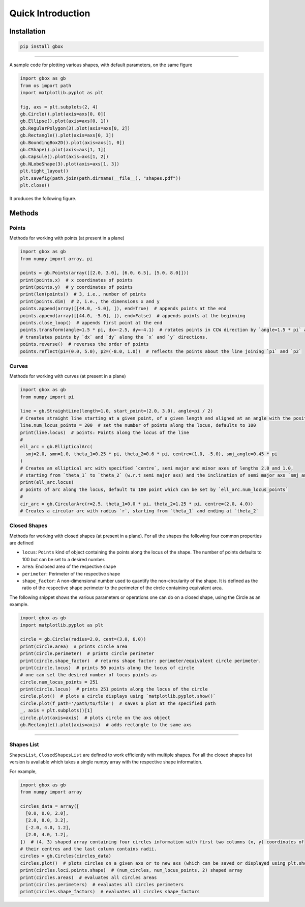 Quick Introduction
===================


Installation
------------

.. code-block:: console

    pip install gbox


----

A sample code for plotting various shapes, with default parameters, on the same figure

.. code-block:: python

   import gbox as gb
   from os import path
   import matplotlib.pyplot as plt

   fig, axs = plt.subplots(2, 4)
   gb.Circle().plot(axis=axs[0, 0])
   gb.Ellipse().plot(axis=axs[0, 1])
   gb.RegularPolygon(3).plot(axis=axs[0, 2])
   gb.Rectangle().plot(axis=axs[0, 3])
   gb.BoundingBox2D().plot(axis=axs[1, 0])
   gb.CShape().plot(axis=axs[1, 1])
   gb.Capsule().plot(axis=axs[1, 2])
   gb.NLobeShape(3).plot(axis=axs[1, 3])
   plt.tight_layout()
   plt.savefig(path.join(path.dirname(__file__), "shapes.pdf"))
   plt.close()

It produces the following figure.


.. image:: _static/shapes.png
   :target: _static/shapes.png
   :align: center
   :alt: Shape


Methods
-------

Points
^^^^^^

Methods for working with points (at present in a plane)

.. code-block:: python

   import gbox as gb
   from numpy import array, pi

   points = gb.Points(array([[2.0, 3.0], [6.0, 6.5], [5.0, 8.0]]))
   print(points.x)  # x coordinates of points
   print(points.y)  # y coordinates of points
   print(len(points))  # 3, i.e., number of points
   print(points.dim)  # 2, i.e., the dimensions x and y
   points.append(array([[44.0, -5.0], ]), end=True)  # appends points at the end
   points.append(array([[44.0, -5.0], ]), end=False)  # appends points at the beginning
   points.close_loop()  # appends first point at the end
   points.transform(angle=1.5 * pi, dx=-2.5, dy=-4.1)  # rotates points in CCW direction by `angle=1.5 * pi` and
   # translates points by `dx` and `dy` along the `x` and `y` directions.
   points.reverse()  # reverses the order of points
   points.reflect(p1=(0.0, 5.0), p2=(-8.0, 1.0))  # reflects the points about the line joining `p1` and `p2`

Curves
^^^^^^

Methods for working with curves (at present in a plane)

.. code-block:: python

   import gbox as gb
   from numpy import pi

   line = gb.StraightLine(length=1.0, start_point=(2.0, 3.0), angle=pi / 2)
   # Creates straight line starting at a given point, of a given length and aligned at an angle with the positive x-axs
   line.num_locus_points = 200  # set the number of points along the locus, defaults to 100
   print(line.locus)  # points: Points along the locus of the line
   #
   ell_arc = gb.EllipticalArc(
     smj=2.0, smn=1.0, theta_1=0.25 * pi, theta_2=0.6 * pi, centre=(1.0, -5.0), smj_angle=0.45 * pi
   )
   # Creates an elliptical arc with specified `centre`, semi major and minor axes of lengths 2.0 and 1.0,
   # starting from `theta_1` to `theta_2` (w.r.t semi major axs) and the inclination of semi major axs `smj_angle`.
   print(ell_arc.locus)
   # points of arc along the locus, default to 100 point which can be set by `ell_arc.num_locus_points`
   #
   cir_arc = gb.CircularArc(r=2.5, theta_1=0.0 * pi, theta_2=1.25 * pi, centre=(2.0, 4.0))
   # Creates a circular arc with radius `r`, starting from `theta_1` and ending at `theta_2`

Closed Shapes
^^^^^^^^^^^^^

Methods for working with closed shapes (at present in a plane).
For all the shapes the following four common properties are defined


* ``locus``\ : ``Points`` kind of object containing the points along the locus of the shape. The number of points defaults to
  100 but can be set to a desired number.
* ``area``\ : Enclosed area of the respective shape
* ``perimeter``\ : Perimeter of the respective shape
* ``shape_factor``\ : A non-dimensional number used to quantify the non-circularity of the shape. It is defined as the
  ratio of the respective shape perimeter to the perimeter of the circle containing equivalent area.

The following snippet shows the various parameters or operations one can do on a closed shape, using the Circle as an example.

.. code-block:: python

   import gbox as gb
   import matplotlib.pyplot as plt

   circle = gb.Circle(radius=2.0, cent=(3.0, 6.0))
   print(circle.area)  # prints circle area
   print(circle.perimeter)  # prints circle perimeter
   print(circle.shape_factor)  # returns shape factor: perimeter/equivalent circle perimeter.
   print(circle.locus)  # prints 50 points along the locus of circle
   # one can set the desired number of locus points as
   circle.num_locus_points = 251
   print(circle.locus)  # prints 251 points along the locus of the circle
   circle.plot()  # plots a circle displays using `matplotlib.pyplot.show()`
   circle.plot(f_path='/path/to/file')  # saves a plot at the specified path
   _, axis = plt.subplots()[1]
   circle.plot(axis=axis)  # plots circle on the axs object
   gb.Rectangle().plot(axis=axis)  # adds rectangle to the same axs

-------


Shapes List
^^^^^^^^^^^

``ShapesList``\ , ``ClosedShapesList`` are defined to work efficiently with multiple shapes. For all the closed
shapes list version is available which takes a single numpy array with the respective shape information.

For example,

.. code-block:: python

   import gbox as gb
   from numpy import array

   circles_data = array([
     [0.0, 0.0, 2.0],
     [2.0, 8.0, 3.2],
     [-2.0, 4.0, 1.2],
     [2.0, 4.0, 1.2],
   ])  # (4, 3) shaped array containing four circles information with first two columns (x, y) coordinates of
   # their centres and the last column contains radii.
   circles = gb.Circles(circles_data)
   circles.plot()  # plots circles on a given axs or to new axs (which can be saved or displayed using plt.show())
   print(circles.loci.points.shape)  # (num_circles, num_locus_points, 2) shaped array
   print(circles.areas)  # evaluates all circles areas
   print(circles.perimeters)  # evaluates all circles perimeters
   print(circles.shape_factors)  # evaluates all circles shape_factors
